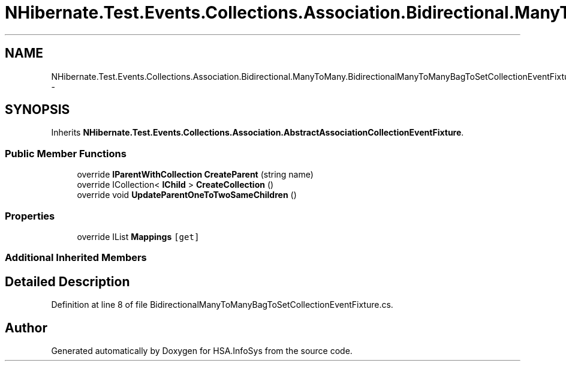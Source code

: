 .TH "NHibernate.Test.Events.Collections.Association.Bidirectional.ManyToMany.BidirectionalManyToManyBagToSetCollectionEventFixture" 3 "Fri Jul 5 2013" "Version 1.0" "HSA.InfoSys" \" -*- nroff -*-
.ad l
.nh
.SH NAME
NHibernate.Test.Events.Collections.Association.Bidirectional.ManyToMany.BidirectionalManyToManyBagToSetCollectionEventFixture \- 
.SH SYNOPSIS
.br
.PP
.PP
Inherits \fBNHibernate\&.Test\&.Events\&.Collections\&.Association\&.AbstractAssociationCollectionEventFixture\fP\&.
.SS "Public Member Functions"

.in +1c
.ti -1c
.RI "override \fBIParentWithCollection\fP \fBCreateParent\fP (string name)"
.br
.ti -1c
.RI "override ICollection< \fBIChild\fP > \fBCreateCollection\fP ()"
.br
.ti -1c
.RI "override void \fBUpdateParentOneToTwoSameChildren\fP ()"
.br
.in -1c
.SS "Properties"

.in +1c
.ti -1c
.RI "override IList \fBMappings\fP\fC [get]\fP"
.br
.in -1c
.SS "Additional Inherited Members"
.SH "Detailed Description"
.PP 
Definition at line 8 of file BidirectionalManyToManyBagToSetCollectionEventFixture\&.cs\&.

.SH "Author"
.PP 
Generated automatically by Doxygen for HSA\&.InfoSys from the source code\&.

